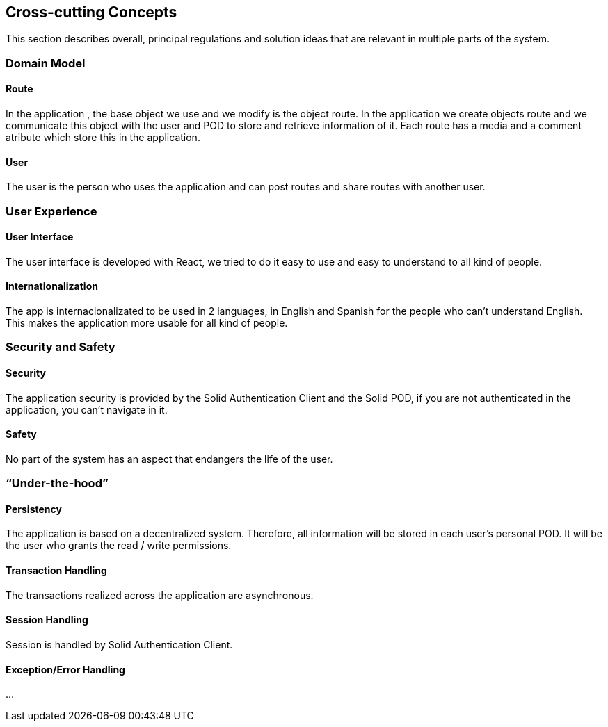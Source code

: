 [[section-concepts]]
== Cross-cutting Concepts

This section describes overall, principal regulations and solution ideas that are relevant in multiple parts of the system.

=== Domain Model
 
==== Route

In the application , the base object we use and we modify is the object route. In the application we create objects route and we communicate this object with the user and 
POD to store and retrieve information of it. Each route has a media and a comment atribute which store this in the application.

==== User
The user is the person who uses the application and can post routes and share routes with another user.

=== User Experience

==== User Interface

The user interface is developed with React, we tried to do it easy to use and easy to understand to all kind of people.

==== Internationalization

The app is internacionalizated to be used in 2 languages, in English and Spanish for the people who can't understand English. This makes the application more usable for 
all kind of people.

=== Security and Safety

==== Security

The application security is provided by the Solid Authentication Client and the Solid POD, if you are not authenticated in the application, you can't navigate in it.

==== Safety

No part of the system has an aspect that endangers the life of the user.

=== “Under-the-hood”


==== Persistency

The application is based on a decentralized system. Therefore, all information will be stored in each user's personal POD. It will be the user who grants the read / write permissions.

==== Transaction Handling

The transactions realized across the application are asynchronous.

==== Session Handling

Session is handled by Solid Authentication Client.

==== Exception/Error Handling

...
